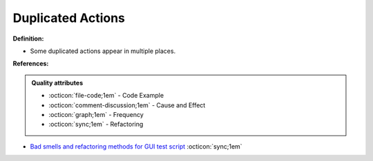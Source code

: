 Duplicated Actions
^^^^^
**Definition:**

* Some duplicated actions appear in multiple places.


**References:**

.. admonition:: Quality attributes

    * :octicon:`file-code;1em` -  Code Example
    * :octicon:`comment-discussion;1em` -  Cause and Effect
    * :octicon:`graph;1em` -  Frequency
    * :octicon:`sync;1em` -  Refactoring

* `Bad smells and refactoring methods for GUI test script <https://ieeexplore.ieee.org/abstract/document/6299294>`_ :octicon:`sync;1em`
